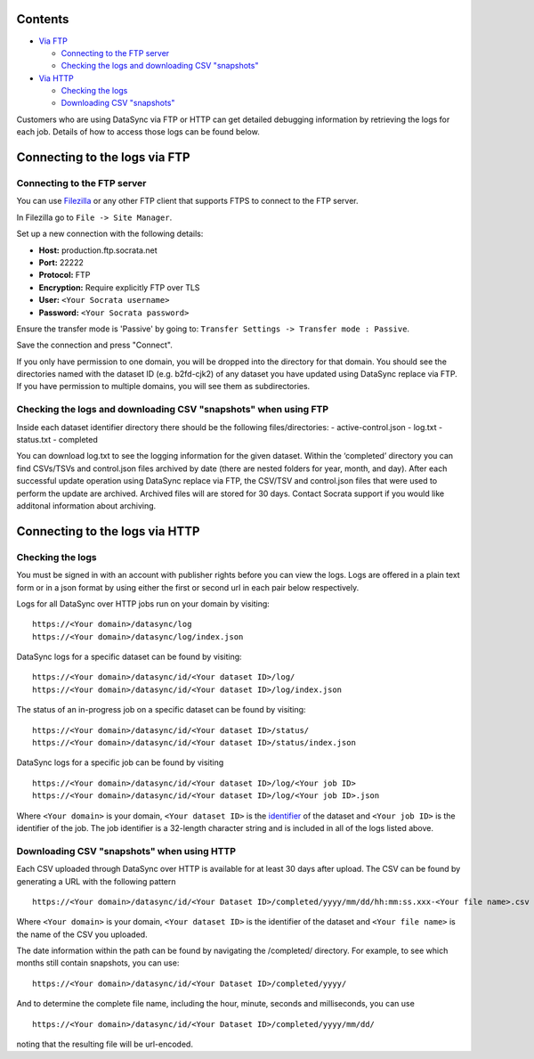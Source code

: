 Contents
~~~~~~~~

-  `Via FTP <#connecting-to-the-logs-via-ftp>`__

   -  `Connecting to the FTP server <#connecting-to-the-ftp-server>`__
   -  `Checking the logs and downloading CSV
      "snapshots" <#checking-the-logs-and-downloading-csv-snapshots-when-using-ftp>`__

-  `Via HTTP <#connecting-to-the-logs-via-http>`__

   -  `Checking the logs <#checking-the-logs>`__
   -  `Downloading CSV
      "snapshots" <#downloading-csv-snapshots-when-using-http>`__

Customers who are using DataSync via FTP or HTTP can get detailed
debugging information by retrieving the logs for each job. Details of
how to access those logs can be found below.

Connecting to the logs via FTP
~~~~~~~~~~~~~~~~~~~~~~~~~~~~~~

Connecting to the FTP server
^^^^^^^^^^^^^^^^^^^^^^^^^^^^

You can use `Filezilla <https://filezilla-project.org/>`__ or any other
FTP client that supports FTPS to connect to the FTP server.

In Filezilla go to ``File -> Site Manager``.

Set up a new connection with the following details:

-  **Host:** production.ftp.socrata.net
-  **Port:** 22222
-  **Protocol:** FTP
-  **Encryption:** Require explicitly FTP over TLS
-  **User:** ``<Your Socrata username>``
-  **Password:** ``<Your Socrata password>``

Ensure the transfer mode is 'Passive' by going to:
``Transfer Settings -> Transfer mode : Passive``.

Save the connection and press "Connect".

If you only have permission to one domain, you will be dropped into the
directory for that domain. You should see the directories named with the
dataset ID (e.g. b2fd-cjk2) of any dataset you have updated using
DataSync replace via FTP. If you have permission to multiple domains,
you will see them as subdirectories.

Checking the logs and downloading CSV "snapshots" when using FTP
^^^^^^^^^^^^^^^^^^^^^^^^^^^^^^^^^^^^^^^^^^^^^^^^^^^^^^^^^^^^^^^^

Inside each dataset identifier directory there should be the following
files/directories: - active-control.json - log.txt - status.txt -
completed

You can download log.txt to see the logging information for the given
dataset. Within the ‘completed’ directory you can find CSVs/TSVs and
control.json files archived by date (there are nested folders for year,
month, and day). After each successful update operation using DataSync
replace via FTP, the CSV/TSV and control.json files that were used to
perform the update are archived. Archived files will are stored for 30
days. Contact Socrata support if you would like additonal information
about archiving.

Connecting to the logs via HTTP
~~~~~~~~~~~~~~~~~~~~~~~~~~~~~~~

Checking the logs
^^^^^^^^^^^^^^^^^

You must be signed in with an account with publisher rights before you
can view the logs. Logs are offered in a plain text form or in a json
format by using either the first or second url in each pair below
respectively.

Logs for all DataSync over HTTP jobs run on your domain by visiting:

::

    https://<Your domain>/datasync/log
    https://<Your domain>/datasync/log/index.json

DataSync logs for a specific dataset can be found by visiting:

::

    https://<Your domain>/datasync/id/<Your dataset ID>/log/
    https://<Your domain>/datasync/id/<Your dataset ID>/log/index.json

The status of an in-progress job on a specific dataset can be found by
visiting:

::

    https://<Your domain>/datasync/id/<Your dataset ID>/status/
    https://<Your domain>/datasync/id/<Your dataset ID>/status/index.json

DataSync logs for a specific job can be found by visiting

::

    https://<Your domain>/datasync/id/<Your dataset ID>/log/<Your job ID>
    https://<Your domain>/datasync/id/<Your dataset ID>/log/<Your job ID>.json

Where ``<Your domain>`` is your domain, ``<Your dataset ID>`` is the
`identifier <http://socrata.github.io/datasync/resources/fac-common-problems.html#what-is-the-id-of-my-dataset>`__
of the dataset and ``<Your job ID>`` is the identifier of the job. The
job identifier is a 32-length character string and is included in all of
the logs listed above.

Downloading CSV "snapshots" when using HTTP
^^^^^^^^^^^^^^^^^^^^^^^^^^^^^^^^^^^^^^^^^^^

Each CSV uploaded through DataSync over HTTP is available for at least
30 days after upload. The CSV can be found by generating a URL with the
following pattern

::

    https://<Your domain>/datasync/id/<Your Dataset ID>/completed/yyyy/mm/dd/hh:mm:ss.xxx-<Your file name>.csv

Where ``<Your domain>`` is your domain, ``<Your dataset ID>`` is the
identifier of the dataset and ``<Your file name>`` is the name of the
CSV you uploaded.

The date information within the path can be found by navigating the
/completed/ directory. For example, to see which months still contain
snapshots, you can use:

::

    https://<Your domain>/datasync/id/<Your Dataset ID>/completed/yyyy/

And to determine the complete file name, including the hour, minute,
seconds and milliseconds, you can use

::

    https://<Your domain>/datasync/id/<Your Dataset ID>/completed/yyyy/mm/dd/

noting that the resulting file will be url-encoded.
